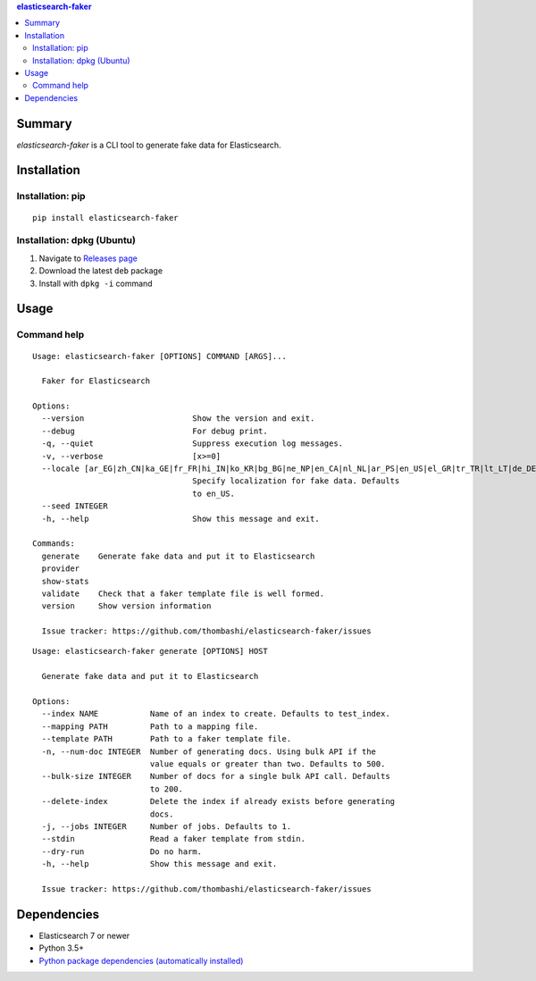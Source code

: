 .. contents:: **elasticsearch-faker**
   :backlinks: top
   :depth: 2


Summary
============================================
`elasticsearch-faker` is a CLI tool to generate fake data for Elasticsearch.

.. image:: https://github.com/thombashi/elasticsearch-faker/workflows/Tests/badge.svg
    :target: https://github.com/thombashi/elasticsearch-faker/actions?query=workflow%3ATests
    :alt: Linux/macOS/Windows CI status


Installation
============================================

Installation: pip
------------------------------
::

    pip install elasticsearch-faker

Installation: dpkg (Ubuntu)
--------------------------------------------

1. Navigate to `Releases page <https://github.com/thombashi/elasticsearch-faker/releases>`__
2. Download the latest ``deb`` package
3. Install with ``dpkg -i`` command


Usage
============================================


Command help
----------------------------------------------
::

    Usage: elasticsearch-faker [OPTIONS] COMMAND [ARGS]...

      Faker for Elasticsearch

    Options:
      --version                       Show the version and exit.
      --debug                         For debug print.
      -q, --quiet                     Suppress execution log messages.
      -v, --verbose                   [x>=0]
      --locale [ar_EG|zh_CN|ka_GE|fr_FR|hi_IN|ko_KR|bg_BG|ne_NP|en_CA|nl_NL|ar_PS|en_US|el_GR|tr_TR|lt_LT|de_DE|no_NO|pt_BR|uk_UA|ja_JP|dk_DK|es_ES|pl_PL|sl_SI|it_IT|pt_PT|lv_LV|cs_CZ|fi_FI|fa_IR|hu_HU|ro_RO|en_AU|hr_HR|bs_BA|en_GB|zh_TW|en_NZ|ru_RU|sv_SE|es_MX|ar_SA|et_EE]
                                      Specify localization for fake data. Defaults
                                      to en_US.
      --seed INTEGER
      -h, --help                      Show this message and exit.

    Commands:
      generate    Generate fake data and put it to Elasticsearch
      provider
      show-stats
      validate    Check that a faker template file is well formed.
      version     Show version information

      Issue tracker: https://github.com/thombashi/elasticsearch-faker/issues

::

    Usage: elasticsearch-faker generate [OPTIONS] HOST

      Generate fake data and put it to Elasticsearch

    Options:
      --index NAME           Name of an index to create. Defaults to test_index.
      --mapping PATH         Path to a mapping file.
      --template PATH        Path to a faker template file.
      -n, --num-doc INTEGER  Number of generating docs. Using bulk API if the
                             value equals or greater than two. Defaults to 500.
      --bulk-size INTEGER    Number of docs for a single bulk API call. Defaults
                             to 200.
      --delete-index         Delete the index if already exists before generating
                             docs.
      -j, --jobs INTEGER     Number of jobs. Defaults to 1.
      --stdin                Read a faker template from stdin.
      --dry-run              Do no harm.
      -h, --help             Show this message and exit.

      Issue tracker: https://github.com/thombashi/elasticsearch-faker/issues


Dependencies
============================================
- Elasticsearch 7 or newer
- Python 3.5+
- `Python package dependencies (automatically installed) <https://github.com/thombashi/elasticsearch-faker/network/dependencies>`__
